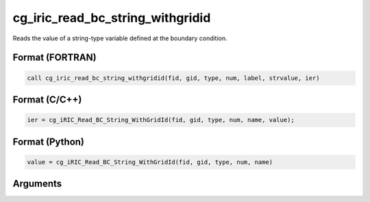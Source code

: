 cg_iric_read_bc_string_withgridid
===================================

Reads the value of a string-type variable defined at the boundary condition.

Format (FORTRAN)
------------------
.. code-block:: fortran

   call cg_iric_read_bc_string_withgridid(fid, gid, type, num, label, strvalue, ier)

Format (C/C++)
----------------
.. code-block:: c

   ier = cg_iRIC_Read_BC_String_WithGridId(fid, gid, type, num, name, value);

Format (Python)
----------------
.. code-block:: python

   value = cg_iRIC_Read_BC_String_WithGridId(fid, gid, type, num, name)

Arguments
---------

.. csv-table:: Arguments of cg_iric_read_bc_string_withgridid
   :file: cg_iric_read_bc_string_withgridid_args.csv
   :header-rows: 1

